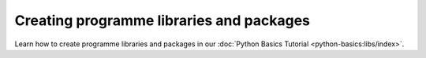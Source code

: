 .. SPDX-FileCopyrightText: 2022 Veit Schiele
..
.. SPDX-License-Identifier: BSD-3-Clause

Creating programme libraries and packages
=========================================

Learn how to create programme libraries and packages in our :doc:`Python Basics
Tutorial <python-basics:libs/index>`.
